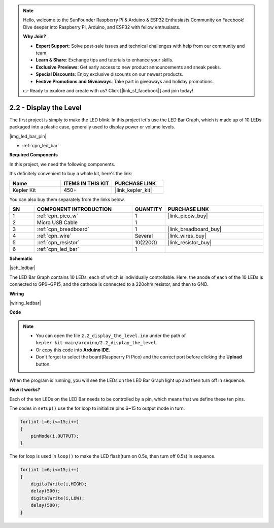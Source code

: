 .. note::

    Hello, welcome to the SunFounder Raspberry Pi & Arduino & ESP32 Enthusiasts Community on Facebook! Dive deeper into Raspberry Pi, Arduino, and ESP32 with fellow enthusiasts.

    **Why Join?**

    - **Expert Support**: Solve post-sale issues and technical challenges with help from our community and team.
    - **Learn & Share**: Exchange tips and tutorials to enhance your skills.
    - **Exclusive Previews**: Get early access to new product announcements and sneak peeks.
    - **Special Discounts**: Enjoy exclusive discounts on our newest products.
    - **Festive Promotions and Giveaways**: Take part in giveaways and holiday promotions.

    👉 Ready to explore and create with us? Click [|link_sf_facebook|] and join today!

.. _ar_led_bar:

2.2 - Display the Level
=============================


The first project is simply to make the LED blink. In this project let's use the LED Bar Graph, which is made up of 10 LEDs packaged into a plastic case, generally used to display power or volume levels.

|img_led_bar_pin|

* :ref:`cpn_led_bar`

**Required Components**

In this project, we need the following components. 

It's definitely convenient to buy a whole kit, here's the link: 

.. list-table::
    :widths: 20 20 20
    :header-rows: 1

    *   - Name	
        - ITEMS IN THIS KIT
        - PURCHASE LINK
    *   - Kepler Kit	
        - 450+
        - |link_kepler_kit|

You can also buy them separately from the links below.


.. list-table::
    :widths: 5 20 5 20
    :header-rows: 1

    *   - SN
        - COMPONENT INTRODUCTION	
        - QUANTITY
        - PURCHASE LINK

    *   - 1
        - :ref:`cpn_pico_w`
        - 1
        - |link_picow_buy|
    *   - 2
        - Micro USB Cable
        - 1
        - 
    *   - 3
        - :ref:`cpn_breadboard`
        - 1
        - |link_breadboard_buy|
    *   - 4
        - :ref:`cpn_wire`
        - Several
        - |link_wires_buy|
    *   - 5
        - :ref:`cpn_resistor`
        - 10(220Ω)
        - |link_resistor_buy|
    *   - 6
        - :ref:`cpn_led_bar`
        - 1
        - 

**Schematic**

|sch_ledbar|

The LED Bar Graph contains 10 LEDs, each of which is individually controllable. Here, the anode of each of the 10 LEDs is connected to GP6~GP15, and the cathode is connected to a 220ohm resistor, and then to GND.


**Wiring**

|wiring_ledbar|

**Code**

.. note::

    * You can open the file ``2.2_display_the_level.ino`` under the path of ``kepler-kit-main/arduino/2.2_display_the_level``. 
    * Or copy this code into **Arduino IDE**.
    * Don't forget to select the board(Raspberry Pi Pico) and the correct port before clicking the **Upload** button.



.. raw:: html
    
    <iframe src=https://create.arduino.cc/editor/sunfounder01/ae60e723-430e-4a58-ac39-566b9d1828e8/preview?embed style="height:510px;width:100%;margin:10px 0" frameborder=0></iframe>
    

When the program is running, you will see the LEDs on the LED Bar Graph light up and then turn off in sequence.

**How it works?**

Each of the ten LEDs on the LED Bar needs to be controlled by a pin, which means that we define these ten pins.

The codes in ``setup()`` use the for loop to initialize pins 6~15 to output mode in turn.

.. code-block:: C

    for(int i=6;i<=15;i++)
    {
        pinMode(i,OUTPUT);
    }   

The for loop is used in ``loop()`` to make the LED flash(turn on 0.5s, then turn off 0.5s) in sequence.

.. code-block:: C

    for(int i=6;i<=15;i++)
    {
        digitalWrite(i,HIGH);
        delay(500);
        digitalWrite(i,LOW);
        delay(500);    
    }